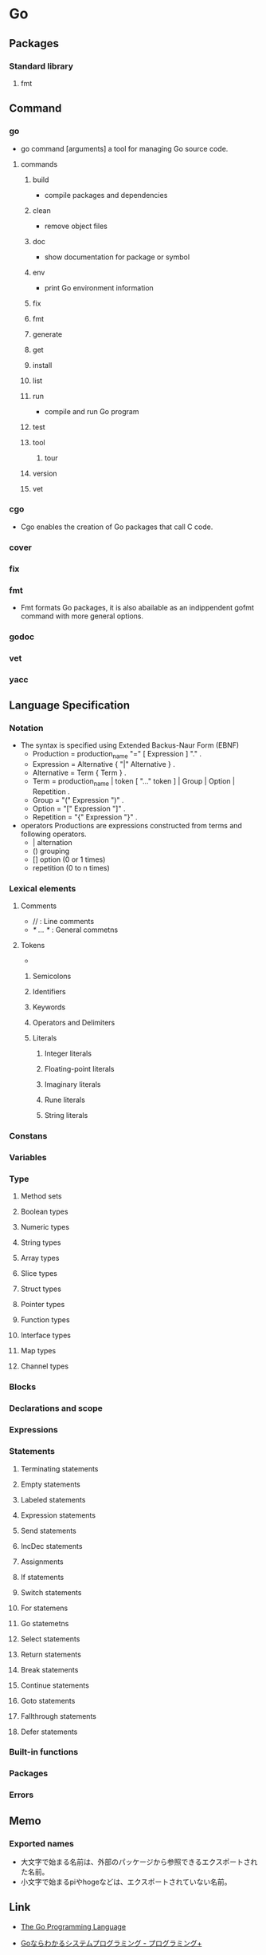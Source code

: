 * Go
** Packages
*** Standard library
**** fmt
** Command
*** go
- go command [arguments]
  a tool for managing Go source code.
**** commands
***** build
- compile packages and dependencies
***** clean
- remove object files
***** doc
- show documentation for package or symbol
***** env
- print Go environment information
***** fix
***** fmt
***** generate
***** get
***** install
***** list
***** run
- compile and run Go program
***** test
***** tool
****** tour
***** version
***** vet
*** cgo
- 
  Cgo enables the creation of Go packages that call C code.
  
*** cover
*** fix
*** fmt
- 
  Fmt formats Go packages, it is also abailable as an indippendent gofmt command with more general options.
*** godoc
*** vet
*** yacc
** Language Specification
*** Notation
- The syntax is specified using Extended Backus-Naur Form (EBNF)
  - Production  = production_name "=" [ Expression ] "." .
  - Expression  = Alternative { "|" Alternative } .
  - Alternative = Term { Term } .
  - Term        = production_name | token [ "..." token ] | Group | Option | Repetition .
  - Group       = "(" Expression ")" .
  - Option      = "[" Expression "]" .
  - Repetition  = "{" Expression "}" .

- operators
  Productions are expressions constructed from terms and following operators.
  - |  alternation
  - () grouping
  - [] option (0 or 1 times)
  - repetition (0 to n times)

*** Lexical elements
**** Comments
- // : Line comments
- /* ... */ : General commetns
**** Tokens
- 
***** Semicolons
***** Identifiers
***** Keywords
***** Operators and Delimiters
***** Literals
****** Integer literals
****** Floating-point literals
****** Imaginary literals
****** Rune literals
****** String literals
*** Constans
*** Variables
*** Type
**** Method sets
**** Boolean types
**** Numeric types
**** String types
**** Array types
**** Slice types
**** Struct types
**** Pointer types
**** Function types
**** Interface types
**** Map types
**** Channel types
*** Blocks
*** Declarations and scope
*** Expressions
*** Statements
**** Terminating statements
**** Empty statements
**** Labeled statements
**** Expression statements
**** Send statements
**** IncDec statements
**** Assignments
**** If statements
**** Switch statements
**** For statemens
**** Go statemetns
**** Select statements
**** Return statements
**** Break statements
**** Continue statements
**** Goto statements
**** Fallthrough statements
**** Defer statements
*** Built-in functions
*** Packages
*** Errors
** Memo
*** Exported names
- 大文字で始まる名前は、外部のパッケージから参照できるエクスポートされた名前。
- 小文字で始まるpiやhogeなどは、エクスポートされていない名前。
** Link
- [[https://golang.org/][The Go Programming Language]]

- [[http://ascii.jp/elem/000/001/235/1235262/][Goならわかるシステムプログラミング - プログラミング+]]

- [[http://qiita.com/tenntenn/items/0e33a4959250d1a55045][Go言語の初心者が見ると幸せになれる場所 - Qiita]]
